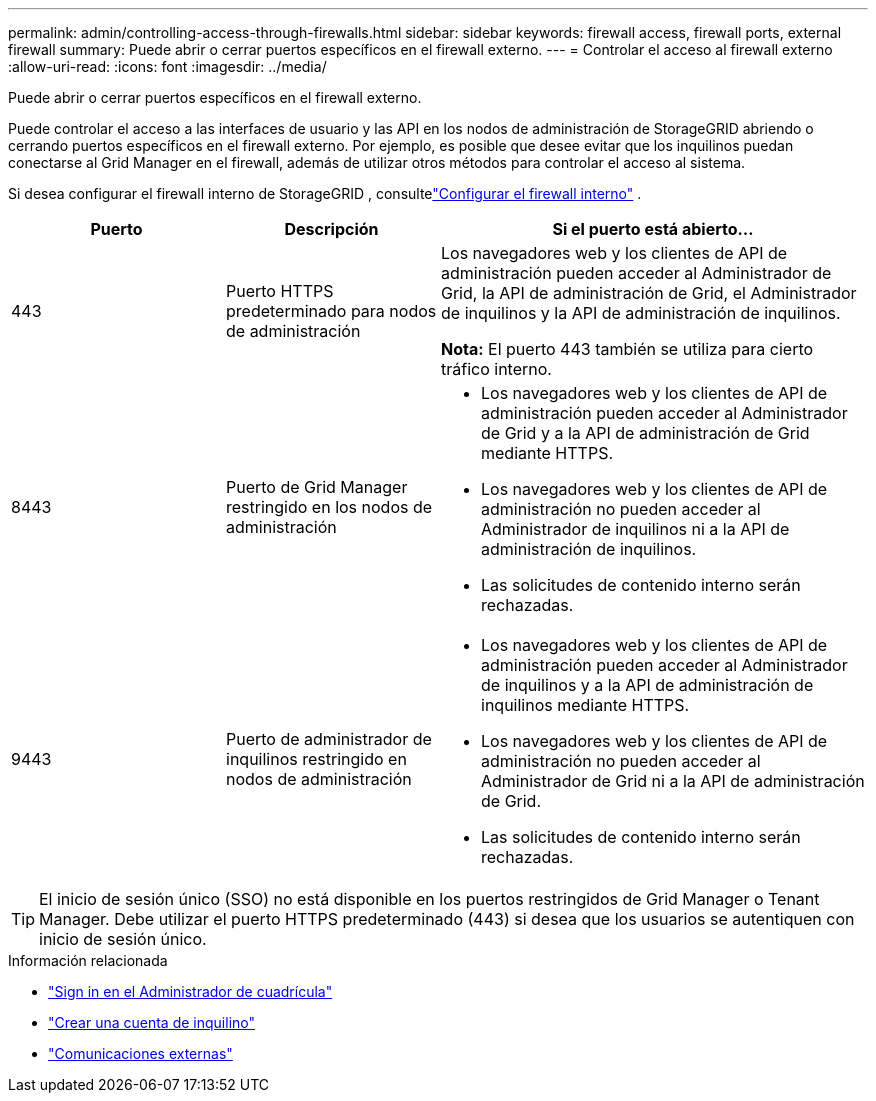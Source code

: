 ---
permalink: admin/controlling-access-through-firewalls.html 
sidebar: sidebar 
keywords: firewall access, firewall ports, external firewall 
summary: Puede abrir o cerrar puertos específicos en el firewall externo. 
---
= Controlar el acceso al firewall externo
:allow-uri-read: 
:icons: font
:imagesdir: ../media/


[role="lead"]
Puede abrir o cerrar puertos específicos en el firewall externo.

Puede controlar el acceso a las interfaces de usuario y las API en los nodos de administración de StorageGRID abriendo o cerrando puertos específicos en el firewall externo.  Por ejemplo, es posible que desee evitar que los inquilinos puedan conectarse al Grid Manager en el firewall, además de utilizar otros métodos para controlar el acceso al sistema.

Si desea configurar el firewall interno de StorageGRID , consultelink:../admin/configure-firewall-controls.html["Configurar el firewall interno"] .

[cols="1a,1a,2a"]
|===
| Puerto | Descripción | Si el puerto está abierto... 


 a| 
443
 a| 
Puerto HTTPS predeterminado para nodos de administración
 a| 
Los navegadores web y los clientes de API de administración pueden acceder al Administrador de Grid, la API de administración de Grid, el Administrador de inquilinos y la API de administración de inquilinos.

*Nota:* El puerto 443 también se utiliza para cierto tráfico interno.



 a| 
8443
 a| 
Puerto de Grid Manager restringido en los nodos de administración
 a| 
* Los navegadores web y los clientes de API de administración pueden acceder al Administrador de Grid y a la API de administración de Grid mediante HTTPS.
* Los navegadores web y los clientes de API de administración no pueden acceder al Administrador de inquilinos ni a la API de administración de inquilinos.
* Las solicitudes de contenido interno serán rechazadas.




 a| 
9443
 a| 
Puerto de administrador de inquilinos restringido en nodos de administración
 a| 
* Los navegadores web y los clientes de API de administración pueden acceder al Administrador de inquilinos y a la API de administración de inquilinos mediante HTTPS.
* Los navegadores web y los clientes de API de administración no pueden acceder al Administrador de Grid ni a la API de administración de Grid.
* Las solicitudes de contenido interno serán rechazadas.


|===

TIP: El inicio de sesión único (SSO) no está disponible en los puertos restringidos de Grid Manager o Tenant Manager.  Debe utilizar el puerto HTTPS predeterminado (443) si desea que los usuarios se autentiquen con inicio de sesión único.

.Información relacionada
* link:signing-in-to-grid-manager.html["Sign in en el Administrador de cuadrícula"]
* link:creating-tenant-account.html["Crear una cuenta de inquilino"]
* link:../network/external-communications.html["Comunicaciones externas"]

